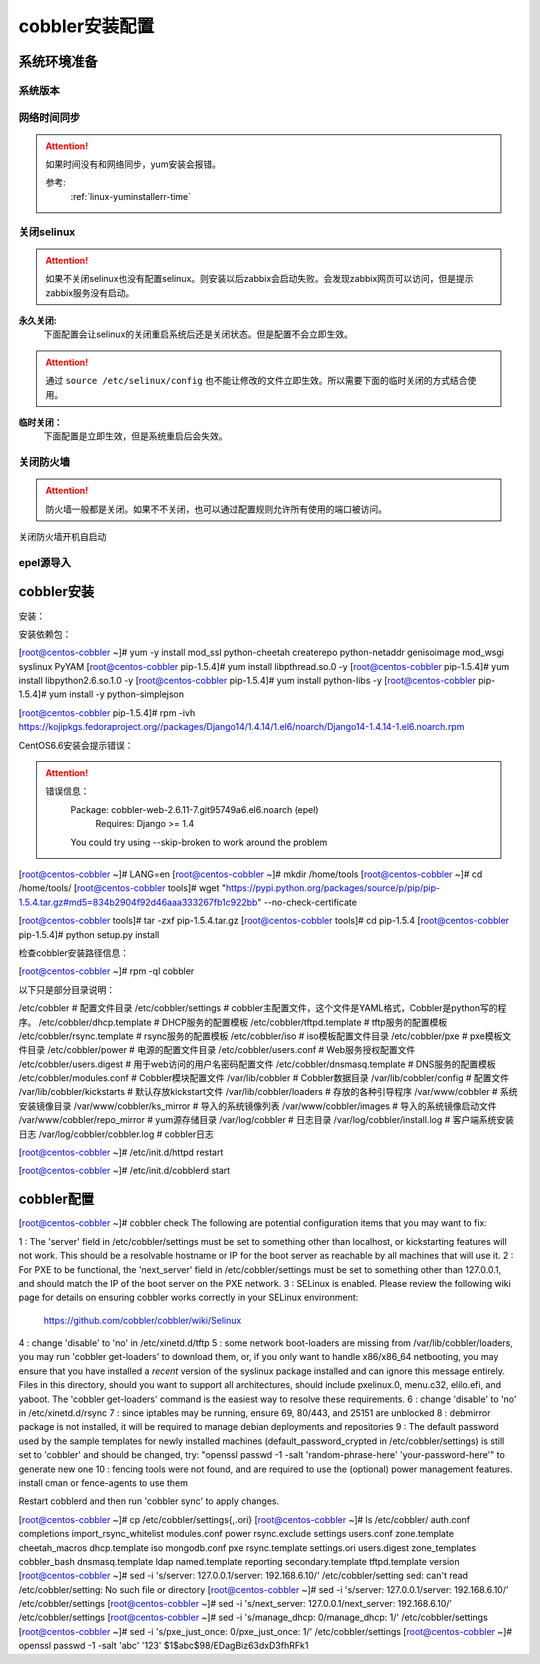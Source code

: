 .. _centos-cobbler-kickstart-cobbler:

========================================
cobbler安装配置
========================================



系统环境准备
========================================

系统版本
----------------------------------------

.. code-block:: bash
    :linenos:

    [root@centos-node1 ~]# cat /etc/redhat-release
    CentOS release 6.6 (Final)
    [root@centos-node1 ~]# uname -r
    2.6.32-504.el6.x86_64
    [root@centos-node1 ~]# cat /etc/sysconfig/network
    NETWORKING=yes
    HOSTNAME=centos-node1

网络时间同步
----------------------------------------

.. attention::
    如果时间没有和网络同步，yum安装会报错。
    
    参考:
        :ref:`linux-yuminstallerr-time`

.. code-block:: bash
    :linenos:

    [root@centos-cobbler ~]# date
    Thu Sep  6 21:07:25 CST 2018
    [root@centos-cobbler ~]# ntpdate pool.ntp.org
    28 Sep 00:53:38 ntpdate[1577]: step time server 5.103.139.163 offset 1827966.915121 sec



关闭selinux
----------------------------------------

.. attention::
    如果不关闭selinux也没有配置selinux。则安装以后zabbix会启动失败。会发现zabbix网页可以访问，但是提示zabbix服务没有启动。

**永久关闭:**
    下面配置会让selinux的关闭重启系统后还是关闭状态。但是配置不会立即生效。

.. attention::
    通过 ``source /etc/selinux/config`` 也不能让修改的文件立即生效。所以需要下面的临时关闭的方式结合使用。

.. code-block:: bash
    :linenos:

    [root@centos-cobbler ~]# sed -i 's/SELINUX=enforcing/SELINUX=disabled/' /etc/selinux/config
    [root@centos-cobbler ~]# grep SELINUX /etc/selinux/config
    # SELINUX= can take one of these three values:
    SELINUX=disabled
    # SELINUXTYPE= can take one of these two values:
    SELINUXTYPE=targeted

**临时关闭：**
    下面配置是立即生效，但是系统重启后会失效。

.. code-block:: bash
    :linenos:

    [root@centos-cobbler ~]# getenforce
    Enforcing
    [root@centos-cobbler ~]# setenforce 0
    [root@centos-cobbler ~]# getenforce
    Permissive




关闭防火墙
----------------------------------------

.. attention::
    防火墙一般都是关闭。如果不不关闭，也可以通过配置规则允许所有使用的端口被访问。

.. code-block:: bash
    :linenos:

    [root@centos-cobbler ~]# /etc/init.d/iptables stop 
    iptables: Setting chains to policy ACCEPT: filter          [  OK  ]
    iptables: Flushing firewall rules:                         [  OK  ]
    iptables: Unloading modules:                               [  OK  ]

关闭防火墙开机自启动

.. code-block:: bash
    :linenos:
    
    [root@centos-cobbler ~]# chkconfig iptables off


epel源导入
----------------------------------------

.. code-block:: bash
    :linenos:
    
    [root@centos-cobbler ~]# wget -O /etc/yum.repos.d/epel.repo http://mirrors.aliyun.com/repo/epel-6.repo
    [root@centos-cobbler ~]# rpm -ivh http://mirrors.aliyun.com/epel/epel-release-latest-6.noarch.rpm


cobbler安装
========================================

安装：

安装依赖包：

[root@centos-cobbler ~]# yum -y install mod_ssl python-cheetah createrepo python-netaddr genisoimage mod_wsgi syslinux PyYAM
[root@centos-cobbler pip-1.5.4]# yum install libpthread.so.0 -y
[root@centos-cobbler pip-1.5.4]# yum install libpython2.6.so.1.0 -y
[root@centos-cobbler pip-1.5.4]# yum install python-libs -y
[root@centos-cobbler pip-1.5.4]# yum install -y python-simplejson

[root@centos-cobbler pip-1.5.4]# rpm -ivh https://kojipkgs.fedoraproject.org//packages/Django14/1.4.14/1.el6/noarch/Django14-1.4.14-1.el6.noarch.rpm

.. code-block:: bash
    :linenos:

    [root@centos-cobbler ~]# yum -y install cobbler cobbler-web dhcp tftp-server pykickstart httpd

CentOS6.6安装会提示错误：

.. attention::
    错误信息：
        Package: cobbler-web-2.6.11-7.git95749a6.el6.noarch (epel)
            Requires: Django >= 1.4
        You could try using --skip-broken to work around the problem



[root@centos-cobbler ~]# LANG=en
[root@centos-cobbler ~]# mkdir /home/tools
[root@centos-cobbler ~]# cd /home/tools/
[root@centos-cobbler tools]# wget "https://pypi.python.org/packages/source/p/pip/pip-1.5.4.tar.gz#md5=834b2904f92d46aaa333267fb1c922bb" --no-check-certificate

[root@centos-cobbler tools]# tar -zxf pip-1.5.4.tar.gz
[root@centos-cobbler tools]# cd pip-1.5.4
[root@centos-cobbler pip-1.5.4]# python setup.py install


检查cobbler安装路径信息：

.. code-block:: bash
    :linenos:

[root@centos-cobbler ~]# rpm -ql cobbler

以下只是部分目录说明：

/etc/cobbler                  # 配置文件目录
/etc/cobbler/settings         # cobbler主配置文件，这个文件是YAML格式，Cobbler是python写的程序。
/etc/cobbler/dhcp.template    # DHCP服务的配置模板
/etc/cobbler/tftpd.template   # tftp服务的配置模板
/etc/cobbler/rsync.template   # rsync服务的配置模板
/etc/cobbler/iso              # iso模板配置文件目录
/etc/cobbler/pxe              # pxe模板文件目录
/etc/cobbler/power            # 电源的配置文件目录
/etc/cobbler/users.conf       # Web服务授权配置文件
/etc/cobbler/users.digest     # 用于web访问的用户名密码配置文件
/etc/cobbler/dnsmasq.template # DNS服务的配置模板
/etc/cobbler/modules.conf     # Cobbler模块配置文件
/var/lib/cobbler              # Cobbler数据目录
/var/lib/cobbler/config       # 配置文件
/var/lib/cobbler/kickstarts   # 默认存放kickstart文件
/var/lib/cobbler/loaders      # 存放的各种引导程序
/var/www/cobbler              # 系统安装镜像目录
/var/www/cobbler/ks_mirror    # 导入的系统镜像列表
/var/www/cobbler/images       # 导入的系统镜像启动文件
/var/www/cobbler/repo_mirror  # yum源存储目录
/var/log/cobbler              # 日志目录
/var/log/cobbler/install.log  # 客户端系统安装日志
/var/log/cobbler/cobbler.log  # cobbler日志


[root@centos-cobbler ~]# /etc/init.d/httpd restart


[root@centos-cobbler ~]# /etc/init.d/cobblerd start



cobbler配置
========================================


[root@centos-cobbler ~]# cobbler check
The following are potential configuration items that you may want to fix:

1 : The 'server' field in /etc/cobbler/settings must be set to something other than localhost, or kickstarting features will not work.  This should be a resolvable hostname or IP for the boot server as reachable by all machines that will use it.
2 : For PXE to be functional, the 'next_server' field in /etc/cobbler/settings must be set to something other than 127.0.0.1, and should match the IP of the boot server on the PXE network.
3 : SELinux is enabled. Please review the following wiki page for details on ensuring cobbler works correctly in your SELinux environment:
    https://github.com/cobbler/cobbler/wiki/Selinux
4 : change 'disable' to 'no' in /etc/xinetd.d/tftp
5 : some network boot-loaders are missing from /var/lib/cobbler/loaders, you may run 'cobbler get-loaders' to download them, or, if you only want to handle x86/x86_64 netbooting, you may ensure that you have installed a *recent* version of the syslinux package installed and can ignore this message entirely.  Files in this directory, should you want to support all architectures, should include pxelinux.0, menu.c32, elilo.efi, and yaboot. The 'cobbler get-loaders' command is the easiest way to resolve these requirements.
6 : change 'disable' to 'no' in /etc/xinetd.d/rsync
7 : since iptables may be running, ensure 69, 80/443, and 25151 are unblocked
8 : debmirror package is not installed, it will be required to manage debian deployments and repositories
9 : The default password used by the sample templates for newly installed machines (default_password_crypted in /etc/cobbler/settings) is still set to 'cobbler' and should be changed, try: "openssl passwd -1 -salt 'random-phrase-here' 'your-password-here'" to generate new one
10 : fencing tools were not found, and are required to use the (optional) power management features. install cman or fence-agents to use them

Restart cobblerd and then run 'cobbler sync' to apply changes.


[root@centos-cobbler ~]# cp /etc/cobbler/settings{,.ori}
[root@centos-cobbler ~]# ls /etc/cobbler/
auth.conf       completions       import_rsync_whitelist  modules.conf    power      rsync.exclude       settings        users.conf    zone.template
cheetah_macros  dhcp.template     iso                     mongodb.conf    pxe        rsync.template      settings.ori    users.digest  zone_templates
cobbler_bash    dnsmasq.template  ldap                    named.template  reporting  secondary.template  tftpd.template  version
[root@centos-cobbler ~]# sed -i 's/server: 127.0.0.1/server: 192.168.6.10/' /etc/cobbler/setting           
sed: can't read /etc/cobbler/setting: No such file or directory
[root@centos-cobbler ~]# sed -i 's/server: 127.0.0.1/server: 192.168.6.10/' /etc/cobbler/settings
[root@centos-cobbler ~]# sed -i 's/next_server: 127.0.0.1/next_server: 192.168.6.10/' /etc/cobbler/settings        
[root@centos-cobbler ~]# sed -i 's/manage_dhcp: 0/manage_dhcp: 1/' /etc/cobbler/settings
[root@centos-cobbler ~]# sed -i 's/pxe_just_once: 0/pxe_just_once: 1/' /etc/cobbler/settings
[root@centos-cobbler ~]# openssl passwd -1 -salt 'abc' '123'         
$1$abc$98/EDagBiz63dxD3fhRFk1
















